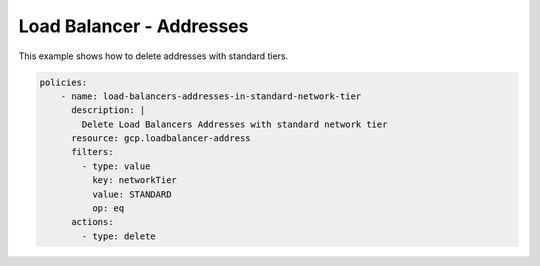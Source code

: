 Load Balancer - Addresses
==========================

This example shows how to delete addresses with standard tiers.

.. code-block:: yaml

    policies:
        - name: load-balancers-addresses-in-standard-network-tier
          description: |
            Delete Load Balancers Addresses with standard network tier
          resource: gcp.loadbalancer-address
          filters:
            - type: value
              key: networkTier
              value: STANDARD
              op: eq
          actions:
            - type: delete
